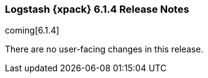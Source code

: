 [role="xpack"]
[[xls-6.1.4]]
=== Logstash {xpack} 6.1.4 Release Notes

coming[6.1.4]

There are no user-facing changes in this release.

